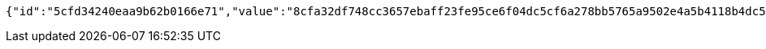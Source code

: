 [source,options="nowrap"]
----
{"id":"5cfd34240eaa9b62b0166e71","value":"8cfa32df748cc3657ebaff23fe95ce6f04dc5cf6a278bb5765a9502e4a5b4118b4dc5f9ce403a997ef717ea7071ff364a01cc739840b640f69d76ec32b04bae51e2ec24050ffd1795ab7c9cad27aae13b8c0bb6fb07cc55c0c09f2b275a370c15696f581fb06d48e4bd110e35b3184889c260ca805715e246c0ef55b4e8063fd"}
----